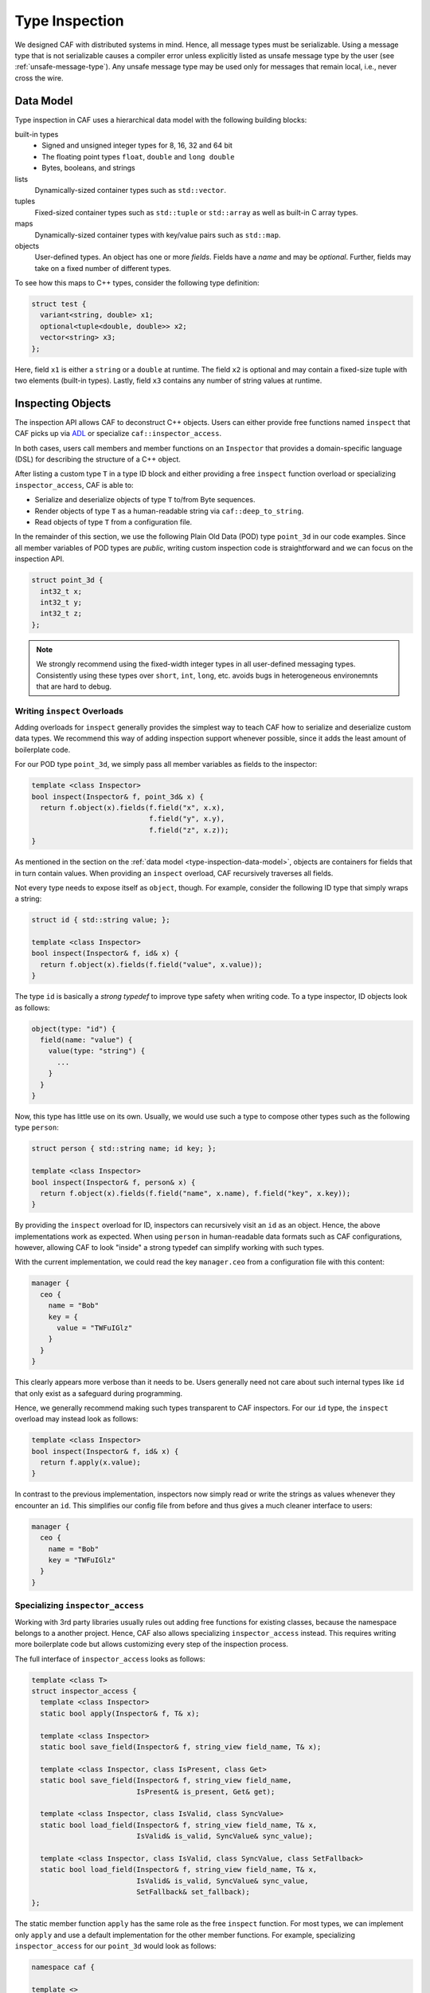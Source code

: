 .. _type-inspection:

Type Inspection
===============

We designed CAF with distributed systems in mind. Hence, all message types must
be serializable. Using a message type that is not serializable causes a compiler
error unless explicitly listed as unsafe message type by the user (see
:ref:`unsafe-message-type`). Any unsafe message type may be used only for
messages that remain local, i.e., never cross the wire.

.. _type-inspection-data-model:

Data Model
----------

Type inspection in CAF uses a hierarchical data model with the following
building blocks:

built-in types
  - Signed and unsigned integer types for 8, 16, 32 and 64 bit
  - The floating point types ``float``, ``double`` and ``long double``
  - Bytes, booleans, and strings

lists
  Dynamically-sized container types such as ``std::vector``.

tuples
  Fixed-sized container types such as ``std::tuple`` or ``std::array`` as well
  as built-in C array types.

maps
  Dynamically-sized container types with key/value pairs such as ``std::map``.

objects
  User-defined types. An object has one or more *fields*. Fields have a *name*
  and may be *optional*. Further, fields may take on a fixed number of different
  types.

To see how this maps to C++ types, consider the following type definition:

.. code-block:: C++

  struct test {
    variant<string, double> x1;
    optional<tuple<double, double>> x2;
    vector<string> x3;
  };

Here, field ``x1`` is either a ``string`` or a ``double`` at runtime. The field
``x2`` is optional and may contain a fixed-size tuple with two elements
(built-in types). Lastly, field ``x3`` contains any number of string values at
runtime.

Inspecting Objects
------------------

The inspection API allows CAF to deconstruct C++ objects. Users can either
provide free functions named ``inspect`` that CAF picks up via `ADL
<https://en.wikipedia.org/wiki/Argument-dependent_name_lookup>`_ or specialize
``caf::inspector_access``.

In both cases, users call members and member functions on an ``Inspector`` that
provides a domain-specific language (DSL) for describing the structure of a C++
object.

After listing a custom type ``T`` in a type ID block and either providing a free
``inspect`` function overload or specializing ``inspector_access``, CAF is able
to:

- Serialize and deserialize objects of type ``T`` to/from Byte sequences.
- Render objects of type ``T`` as a human-readable string via
  ``caf::deep_to_string``.
- Read objects of type ``T`` from a configuration file.

In the remainder of this section, we use the following Plain Old Data (POD) type
``point_3d`` in our code examples. Since all member variables of POD types are
*public*, writing custom inspection code is straightforward and we can focus on
the inspection API.

.. code-block:: C++

  struct point_3d {
    int32_t x;
    int32_t y;
    int32_t z;
  };

.. note::

  We strongly recommend using the fixed-width integer types in all user-defined
  messaging types. Consistently using these types over ``short``, ``int``,
  ``long``, etc. avoids bugs in heterogeneous environemnts that are hard to
  debug.

.. _writing-inspect-overloads:

Writing ``inspect`` Overloads
~~~~~~~~~~~~~~~~~~~~~~~~~~~~~

Adding overloads for ``inspect`` generally provides the simplest way to teach
CAF how to serialize and deserialize custom data types. We recommend this way of
adding inspection support whenever possible, since it adds the least amount of
boilerplate code.

For our POD type ``point_3d``, we simply pass all member variables as fields to
the inspector:

.. code-block:: C++

  template <class Inspector>
  bool inspect(Inspector& f, point_3d& x) {
    return f.object(x).fields(f.field("x", x.x),
                              f.field("y", x.y),
                              f.field("z", x.z));
  }

As mentioned in the section on the :ref:`data model
<type-inspection-data-model>`, objects are containers for fields that in turn
contain values. When providing an ``inspect`` overload, CAF recursively
traverses all fields.

Not every type needs to expose itself as ``object``, though. For example,
consider the following ID type that simply wraps a string:

.. code-block:: C++

  struct id { std::string value; };

  template <class Inspector>
  bool inspect(Inspector& f, id& x) {
    return f.object(x).fields(f.field("value", x.value));
  }

The type ``id`` is basically a *strong typedef* to improve type safety when
writing code. To a type inspector, ID objects look as follows:

.. code-block:: none

  object(type: "id") {
    field(name: "value") {
      value(type: "string") {
        ...
      }
    }
  }

Now, this type has little use on its own. Usually, we would use such a type to
compose other types such as the following type ``person``:

.. code-block:: C++

  struct person { std::string name; id key; };

  template <class Inspector>
  bool inspect(Inspector& f, person& x) {
    return f.object(x).fields(f.field("name", x.name), f.field("key", x.key));
  }

By providing the ``inspect`` overload for ID, inspectors can recursively visit
an ``id`` as an object. Hence, the above implementations work as expected. When
using ``person`` in human-readable data formats such as CAF configurations,
however, allowing CAF to look "inside" a strong typedef can simplify working
with such types.

With the current implementation, we could read the key ``manager.ceo`` from a
configuration file with this content:

.. code-block:: none

  manager {
    ceo {
      name = "Bob"
      key = {
        value = "TWFuIGlz"
      }
    }
  }

This clearly appears more verbose than it needs to be. Users generally need not
care about such internal types like ``id`` that only exist as a safeguard during
programming.

Hence, we generally recommend making such types transparent to CAF inspectors.
For our ``id`` type, the ``inspect`` overload may instead look as follows:

.. code-block:: C++

  template <class Inspector>
  bool inspect(Inspector& f, id& x) {
    return f.apply(x.value);
  }

In contrast to the previous implementation, inspectors now simply read or write
the strings as values whenever they encounter an ``id``. This simplifies our
config file from before and thus gives a much cleaner interface to users:

.. code-block:: none

  manager {
    ceo {
      name = "Bob"
      key = "TWFuIGlz"
    }
  }

Specializing ``inspector_access``
~~~~~~~~~~~~~~~~~~~~~~~~~~~~~~~~~

Working with 3rd party libraries usually rules out adding free functions for
existing classes, because the namespace belongs to a another project. Hence, CAF
also allows specializing ``inspector_access`` instead. This requires writing
more boilerplate code but allows customizing every step of the inspection
process.

The full interface of ``inspector_access`` looks as follows:

.. code-block:: C++

  template <class T>
  struct inspector_access {
    template <class Inspector>
    static bool apply(Inspector& f, T& x);

    template <class Inspector>
    static bool save_field(Inspector& f, string_view field_name, T& x);

    template <class Inspector, class IsPresent, class Get>
    static bool save_field(Inspector& f, string_view field_name,
                           IsPresent& is_present, Get& get);

    template <class Inspector, class IsValid, class SyncValue>
    static bool load_field(Inspector& f, string_view field_name, T& x,
                           IsValid& is_valid, SyncValue& sync_value);

    template <class Inspector, class IsValid, class SyncValue, class SetFallback>
    static bool load_field(Inspector& f, string_view field_name, T& x,
                           IsValid& is_valid, SyncValue& sync_value,
                           SetFallback& set_fallback);
  };

The static member function ``apply`` has the same role as the free ``inspect``
function. For most types, we can implement only ``apply`` and use a default
implementation for the other member functions. For example, specializing
``inspector_access`` for our ``point_3d`` would look as follows:

.. code-block:: C++

  namespace caf {

  template <>
  struct inspector_access<point_3d> : inspector_access_base<point_3d> {
    template <class Inspector>
    static bool apply(Inspector& f, point_3d& x) {
      return f.object(x).fields(f.field("x", x.x),
                                f.field("y", x.y),
                                f.field("z", x.z));
    }
  };

  } // namespace caf

By inheriting from ``inspector_access_base``, we use the default implementations
for ``save_field`` and ``load_field``. Customizing this set of functions only
becomes necessary when integration custom types that have semantics similar to
``tuple``, ``variant``, or ``optional``.

.. note::

  Please refer to the Doxygen documentation for more details on ``save_field``
  and ``load_field``.

Types with Getter and Setter Access
~~~~~~~~~~~~~~~~~~~~~~~~~~~~~~~~~~~

Types that declare their fields *private* and only grant access via getter and
setter cannot pass references to the member variables to the inspector. Instead,
they can pass a pair of function objects to the inspector to read and write the
field.

Consider the following non-POD type ``foobar``:

.. code-block:: C++

  class foobar {
  public:
    const std::string& foo() {
      return foo_;
    }

    void foo(std::string value) {
      foo_ = std::move(value);
    }

    const std::string& bar() {
      return bar_;
    }

    void bar(std::string value) {
      bar_ = std::move(value);
    }

  private:
    std::string foo_;
    std::string bar_;
  };

Since ``foo_`` and ``bar_`` are not accessible from outside the class, the
inspector has to use the getter and setter functions. However, C++ has no
formalized API for getters and setters. Moreover, not all setters are so trivial
as in the example above. Setters may enforce invariants, for example, and thus
may fail.

In order to work with any flair of getter and setter functions, CAF requires
users to wrap these member functions calls into two function objects. The first
one wraps the getter, takes no arguments, and returns the underlying value
(either by reference or by value). The second one wraps the setter, takes
exactly one argument (the new value), and returns a ``bool`` that indicates
whether the operation succeeded (by returning ``true``) or failed (by returning
``false``).

The example below shows a possible ``inspect`` implementation for the ``fobar``
class shown before:

.. code-block:: C++

  template <class Inspector>
  bool inspect(Inspector& f, foobar& x) {
    auto get_foo = [&x]() -> decltype(auto) { return x.foo(); };
    auto set_foo = [&x](std::string value) {
      x.foo(std::move(value));
      return true;
    };
    auto get_bar = [&x]() -> decltype(auto) { return x.bar(); };
    auto set_bar = [&x](std::string value) {
      x.bar(std::move(value));
      return true;
    };
    return f.object(x).fields(f.field("foo", get_foo, set_foo),
                              f.field("bar", get_bar, set_bar));
  }

.. note::

  For classes that lie in the responsibility of the same developers that
  implement the ``inspect`` function, implementing ``inspect`` as friend
  function inside the class usually can avoid going through the getter and
  setter functions.

Fallbacks and Invariants
~~~~~~~~~~~~~~~~~~~~~~~~

For each field, we may provide a fallback value for optional fields or a
predicate that checks invariants on the data (or both). For example, consider
the following class ``duration`` and its implementation for ``inspect``:

.. code-block:: C++

  struct duration {
    string unit;
    double count;
  };

  bool valid_time_unit(const string& unit) {
    return unit == "seconds" || unit == "minutes";
  }

  template <class Inspector>
  bool inspect(Inspector& f, duration& x) {
    return f.object(x).fields(
      f.field("unit", x.unit).fallback("seconds").invariant(valid_time_unit),
      f.field("count", x.count));
  }

In "real code", we probably would not use a ``string`` to store the time unit.
However, with the fallback, we have enabled CAF to use ``"seconds"`` whenever
the input contains no value for the ``unit`` field. Further, the invariant makes
sure that we verify our input before accepting it.

With this implementation for ``inspect``, we could use ``duration`` in a
configuration files as follows (assuming a parameter named
``example-app.request-timeout``):

.. code-block:: none

  # example 1: ok, falls back to "seconds"
  example-app {
    request-timeout {
      count = 1.3
    }
  }

  # example 2: ok, explicit definition of the time unit
  example-app {
    request-timeout {
      count = 1.3
      unit = "minutes"
    }
  }

  # example 3: error, "parsecs" is not a time unit (invariant does not hold)
  example-app {
    request-timeout {
      count = 12
      unit = "parsecs"
    }
  }

Splitting Save and Load
-----------------------

When writing custom ``inspect`` functions, providing a single overload for all
inspectors may result in undesired tradeoffs or convoluted code. Sometimes,
inspection code can benefit from splitting it into a ``save`` and a ``load``
function. For this reason, all inspector provide a static constant called
``is_loading``. This allows delegating to custom functions via ``enable_if`` or
``if constexpr``:

.. code-block:: C++

  template <class Inspector>
  bool inspect(Inspector& f, my_class& x) {
    if constexpr (Inspector:is_loading)
      return load(f, x);
    else
      return save(f, x);
  }

.. _has-human-readable-format:

Specializing on the Data Format
-------------------------------

Much like ``is_loading`` allows client code to dispatch based on the mode of an
inspector, the member function ``has_human_readable_format()`` allows client
code to dispatch based on the data format.

The canonical example for choosing a different data representation for
human-readable input and output is the ``enum`` type. When generating data for
machine-to-machine communication, using the underlying integer representation
gives the best performance. However, using the constant names results in a much
better user experience in all other cases.

The following code illustrates how to provide a string representation for
inspectors that operate on human-readable data representations while operating
directly on the underlying type of the ``enum class`` otherwise.

.. code-block:: C++

  enum class weekday : uint8_t {
    monday,
    tuesday,
    wednesday,
    thurday,
    friday,
    saturday,
    sunday,
  };

  std::string to_string(weekday);

  bool parse(std::string_view input, weekday& dest);

  template <class Inspector>
  bool inspect(Inspector& f, weekday& x) {
    if (f.has_human_readable_format()) {
      auto get = [&x] { return to_string(x); };
      auto set = [&x](std::string str) { return parse(str, x); };
      return f.apply(get, set);
    } else {
      auto get = [&x] { return static_cast<uint8_t>(x); };
      auto set = [&x](uint8_t val) {
        if (val < 7) {
          x = static_cast<weekday>(val);
          return true;
        } else {
          return false;
        }
      };
      return f.apply(get, set);
    }
  }

When inspecting an object of type ``weekday``, we treat is as if it were a
string for inspectors with human-readable data formats. Otherwise, we treat the
weekday as if it were an integer between 0 and 6.

.. _unsafe-message-type:

Unsafe Message Types
--------------------

Message types that do not provide serialization code cause compile time errors
when used in actor communication. When using CAF for concurrency only, this
errors can be suppressed by explicitly allowing types via
``CAF_ALLOW_UNSAFE_MESSAGE_TYPE``. The macro is defined as follows.

.. code-block:: C++

  #define CAF_ALLOW_UNSAFE_MESSAGE_TYPE(type_name)                             \
    namespace caf {                                                            \
    template <>                                                                \
    struct allowed_unsafe_message_type<type_name> : std::true_type {};         \
    }

Keep in mind that *unsafe* means that your program runs into undefined behavior
(or segfaults) when you break your promise and try to serialize messages that
contain unsafe message types.

.. note::

  Even *unsafe* messages types still require a :ref:`type ID
  <custom-message-types>`.
